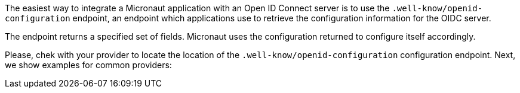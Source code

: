 The easiest way to integrate a Micronaut application with an Open ID Connect server is to use the `.well-know/openid-configuration` endpoint, an endpoint which applications use to retrieve the configuration information for the OIDC server.

The endpoint returns a specified set of fields. Micronaut uses the configuration returned to configure itself accordingly.

Please, chek with your provider to locate the location of the `.well-know/openid-configuration`  configuration endpoint. Next, we show examples for common providers: